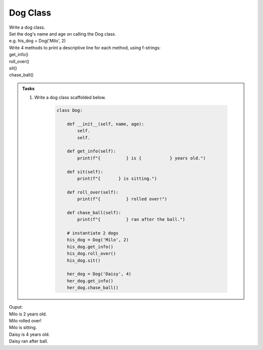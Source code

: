 ====================================================
Dog Class
====================================================
    
| Write a dog class.
| Set the dog's name and age on calling the Dog class.
| e.g. his_dog = Dog('Milo', 2)

| Write 4 methods to print a descriptive line for each method, using f-strings: 
| get_info()
| roll_over()
| sit()
| chase_ball()

.. admonition:: Tasks

    #. Write a dog class scaffolded below.

        .. code-block:: python

            class Dog:

                def __init__(self, name, age):
                    self.
                    self.
                    
                def get_info(self):
                    print(f"{          } is {           } years old.")

                def sit(self):
                    print(f"{       } is sitting.")

                def roll_over(self):
                    print(f"{          } rolled over!")

                def chase_ball(self):
                    print(f"{          } ran after the ball.")

                # instantiate 2 dogs
                his_dog = Dog('Milo', 2)
                his_dog.get_info()
                his_dog.roll_over()
                his_dog.sit()

                her_dog = Dog('Daisy', 4)
                her_dog.get_info()
                her_dog.chase_ball()

    .. dropdown::
        :icon: codescan
        :color: primary
        :class-container: sd-dropdown-container

        .. tab-set::

            .. tab-item:: Q1

                Write a class for a dog.

                .. code-block:: python

                    class Dog:

                        def __init__(self, name, age):
                            self.name = name
                            self.age = age
                            
                        def get_info(self):
                            print(f"{self.name} is {self.age} years old.")

                        def sit(self):
                            print(f"{self.name} is sitting.")

                        def roll_over(self):
                            print(f"{self.name} rolled over!")

                        def chase_ball(self):
                            print(f"{self.name} ran after the ball.")


                    # instantiate 2 dogs
                    his_dog = Dog('Milo', 2)
                    his_dog.get_info()
                    his_dog.roll_over()
                    his_dog.sit()

                    her_dog = Dog('Daisy', 4)
                    her_dog.get_info()
                    her_dog.chase_ball()


| Ouput:

| Milo is 2 years old.
| Milo rolled over!
| Milo is sitting.
| Daisy is 4 years old.
| Daisy ran after ball.

